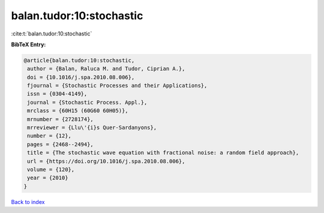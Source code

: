 balan.tudor:10:stochastic
=========================

:cite:t:`balan.tudor:10:stochastic`

**BibTeX Entry:**

.. code-block:: bibtex

   @article{balan.tudor:10:stochastic,
    author = {Balan, Raluca M. and Tudor, Ciprian A.},
    doi = {10.1016/j.spa.2010.08.006},
    fjournal = {Stochastic Processes and their Applications},
    issn = {0304-4149},
    journal = {Stochastic Process. Appl.},
    mrclass = {60H15 (60G60 60H05)},
    mrnumber = {2728174},
    mrreviewer = {Llu\'{i}s Quer-Sardanyons},
    number = {12},
    pages = {2468--2494},
    title = {The stochastic wave equation with fractional noise: a random field approach},
    url = {https://doi.org/10.1016/j.spa.2010.08.006},
    volume = {120},
    year = {2010}
   }

`Back to index <../By-Cite-Keys.rst>`_
